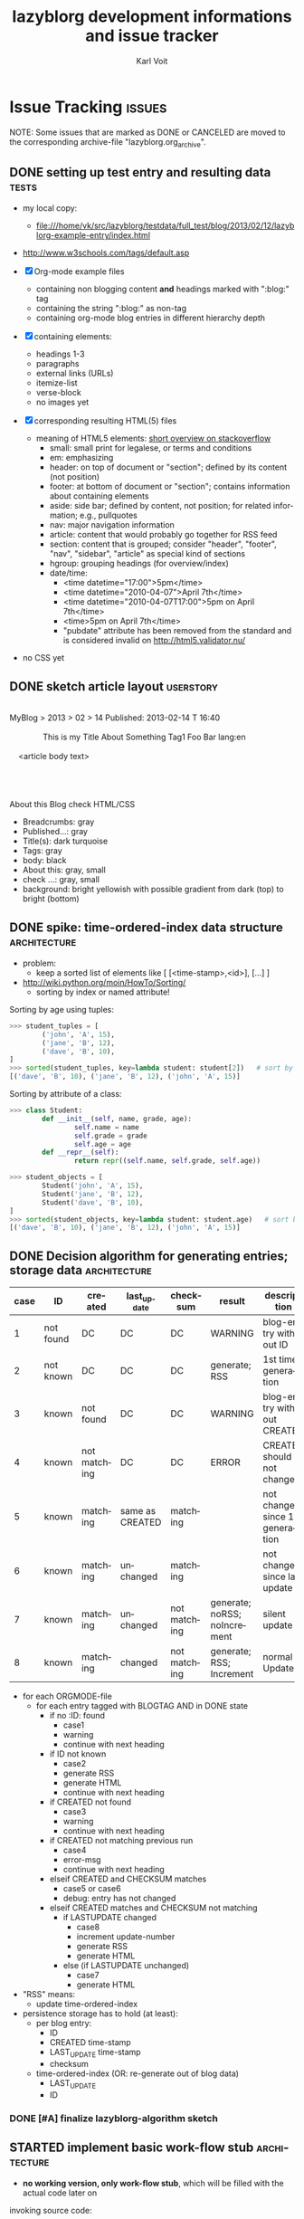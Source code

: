 # -*- mode: org; coding: utf-8; flyspell-default-dictionary: "german8"; -*-
# Time-stamp: <2014-01-30 15:12:36 vk>
* header information                                               :noexport:
:PROPERTIES:
:CREATED:  [2013-01-08 Tue 14:24]
:END:

#+TITLE:     lazyblorg development informations and issue tracker
#+AUTHOR:    Karl Voit
#+EMAIL:     tools@Karl-Voit.at
#+DATE:
#+DESCRIPTION:
#+KEYWORDS:
#+LANGUAGE:  en
#+OPTIONS:   H:3 num:t toc:t \n:nil @:t ::t |:t ^:t -:t f:t *:t <:t
#+OPTIONS:   TeX:t LaTeX:t skip:nil d:nil todo:t pri:nil tags:not-in-toc
#+INFOJS_OPT: view:nil toc:nil ltoc:t mouse:underline buttons:0 path:http://orgmode.org/org-info.js
#+EXPORT_SELECT_TAGS: export
#+EXPORT_EXCLUDE_TAGS: noexport
#+LINK_UP:
#+LINK_HOME:
#+XSLT:

#+STARTUP: hidestars

#+STARTUP: overview   (or: showall, content, showeverything)
http://orgmode.org/org.html#Visibility-cycling

#+TODO: TODO(t) NEXT(n) STARTED(s) WAITING(w@/!) SOMEDAY(S!) | DONE(d!/!) CANCELLED(c@/!)
http://orgmode.org/org.html#Per_002dfile-keywords

#+TAGS: { wish(w) bug(b) userstory(u) inconsistency(i) question(q) architecture(a) tests(t) }
http://orgmode.org/org.html#Setting-tags


* Issue Tracking                                                     :issues:
:PROPERTIES:
:VISIBILITY: children
:CREATED:  [2013-01-08 Tue 14:26]
:END:

NOTE: Some issues that are marked as DONE or CANCELED are moved to the
corresponding archive-file "lazyblorg.org_archive".

** DONE setting up test entry and resulting data                     :tests:
CLOSED: [2013-02-12 Tue 14:13] SCHEDULED: <2013-02-12 Tue>
:LOGBOOK:
- State "DONE"       from "NEXT"       [2013-02-12 Tue 14:13]
:END:
:PROPERTIES:
:CREATED: [2012-04-17 Tue 14:08]
:END:

- my local copy:
  - file:///home/vk/src/lazyblorg/testdata/full_test/blog/2013/02/12/lazyblorg-example-entry/index.html
- http://www.w3schools.com/tags/default.asp

- [X] Org-mode example files
  - containing non blogging content *and* headings marked with ":blog:" tag
  - containing the string ":blog:" as non-tag
  - containing org-mode blog entries in different hierarchy depth
- [X] containing elements:
  - headings 1-3
  - paragraphs
  - external links (URLs)
  - itemize-list
  - verse-block
  - no images yet
- [X] corresponding resulting HTML(5) files
  - meaning of HTML5 elements: [[http://stackoverflow.com/questions/4781077/html5-best-practices-section-header-aside-article-tags/6527766#6527766][short overview on stackoverflow]]
    - small: small print for legalese, or terms and conditions
    - em: emphasizing
    - header: on top of document or "section"; defined by its content
      (not position)
    - footer: at bottom of document or "section"; contains
      information about containing elements
    - aside: side bar; defined by content, not position; for related
      information; e.g., pullquotes
    - nav: major navigation information
    - article: content that would probably go together for RSS feed
    - section: content that is grouped; consider "header", "footer",
      "nav", "sidebar", "article" as special kind of sections
    - hgroup: grouping headings (for overview/index)
    - date/time:
      - <time datetime="17:00">5pm</time>
      - <time datetime="2010-04-07">April 7th</time>
      - <time datetime="2010-04-07T17:00">5pm on April 7th</time>
      - <time>5pm on April 7th</time>
      - "pubdate" attribute has been removed from the standard and is
        considered invalid on http://html5.validator.nu/
- no CSS yet

** DONE sketch article layout                                    :userstory:
CLOSED: [2013-02-14 Thu 16:44]
:LOGBOOK:
- State "DONE"       from "NEXT"       [2013-02-14 Thu 16:44]
:END:
:PROPERTIES:
:CREATED:  [2013-02-14 Thu 16:39]
:END:

#+BEGIN_VERSE

MyBlog > 2013 > 02 > 14                               Published: 2013-02-14 T 16:40

               This is my Title About Something                Tag1 Foo Bar lang:en

    <article body text>




About this Blog                                                      check HTML/CSS
#+END_VERSE

- Breadcrumbs: gray
- Published...: gray
- Title(s): dark turquoise
- Tags: gray
- body: black
- About this: gray, small
- check ...: gray, small
- background: bright yellowish with possible gradient from dark (top)
  to bright (bottom)

** DONE spike: time-ordered-index data structure              :architecture:
CLOSED: [2013-08-20 Tue 15:02]
:LOGBOOK:
- State "DONE"       from "STARTED"    [2013-08-20 Tue 15:02]
:END:
:PROPERTIES:
:CREATED:  [2013-08-20 Tue 14:57]
:END:

- problem:
  - keep a sorted list of elements like [ [<time-stamp>,<id>], [...] ]

- http://wiki.python.org/moin/HowTo/Sorting/
  - sorting by index or named attribute!

Sorting by age using tuples:
#+BEGIN_SRC python
>>> student_tuples = [
        ('john', 'A', 15),
        ('jane', 'B', 12),
        ('dave', 'B', 10),
]
>>> sorted(student_tuples, key=lambda student: student[2])   # sort by age
[('dave', 'B', 10), ('jane', 'B', 12), ('john', 'A', 15)]
#+END_SRC

Sorting by attribute of a class:
#+BEGIN_SRC python
>>> class Student:
        def __init__(self, name, grade, age):
                self.name = name
                self.grade = grade
                self.age = age
        def __repr__(self):
                return repr((self.name, self.grade, self.age))

>>> student_objects = [
        Student('john', 'A', 15),
        Student('jane', 'B', 12),
        Student('dave', 'B', 10),
]
>>> sorted(student_objects, key=lambda student: student.age)   # sort by age
[('dave', 'B', 10), ('jane', 'B', 12), ('john', 'A', 15)]
#+END_SRC

** DONE Decision algorithm for generating entries; storage data :architecture:
CLOSED: [2013-08-20 Tue 14:44]
:LOGBOOK:
- State "DONE"       from "TODO"       [2013-08-20 Tue 14:44]
:END:
:PROPERTIES:
:CREATED:  [2012-11-06 Tue]
:ID: 2012-11-06-ago-generating
:END:

| *case* | *ID*      | *created*    | *last_update*   | *checksum*   | *result*                     | *description*                    |
|--------+-----------+--------------+-----------------+--------------+------------------------------+----------------------------------|
|      1 | not found | DC           | DC              | DC           | WARNING                      | blog-entry without ID            |
|      2 | not known | DC           | DC              | DC           | generate; RSS                | 1st time generation              |
|      3 | known     | not found    | DC              | DC           | WARNING                      | blog-entry without CREATED       |
|      4 | known     | not matching | DC              | DC           | ERROR                        | CREATED should not change        |
|      5 | known     | matching     | same as CREATED | matching     |                              | not changed since 1st generation |
|      6 | known     | matching     | unchanged       | matching     |                              | not changed since last update    |
|      7 | known     | matching     | unchanged       | not matching | generate; noRSS; noIncrement | silent update                    |
|      8 | known     | matching     | changed         | not matching | generate; RSS; Increment     | normal Update                    |

- for each ORGMODE-file
  - for each entry tagged with BLOGTAG AND in DONE state
    - if no :ID: found
      - case1
      - warning
      - continue with next heading
    - if ID not known
      - case2
      - generate RSS
      - generate HTML
      - continue with next heading
    - if CREATED not found
      - case3
      - warning
      - continue with next heading
    - if CREATED not matching previous run
      - case4
      - error-msg
      - continue with next heading
    - elseif CREATED and CHECKSUM matches
      - case5 or case6
      - debug: entry has not changed
    - elseif CREATED matches and CHECKSUM not matching
      - if LASTUPDATE changed
        - case8
        - increment update-number
        - generate RSS
        - generate HTML
      - else (if LASTUPDATE unchanged)
        - case7
        - generate HTML

- "RSS" means:
  - update time-ordered-index

- persistence storage has to hold (at least):
  - per blog entry:
    - ID
    - CREATED time-stamp
    - LAST_UPDATE time-stamp
    - checksum
  - time-ordered-index (OR: re-generate out of blog data)
    - LAST_UPDATE
    - ID

*** DONE [#A] finalize lazyblorg-algorithm sketch
CLOSED: [2012-11-10 Sat 18:10] DEADLINE: <2012-11-10 Sat>
:LOGBOOK:
- State "DONE"       from "NEXT"       [2012-11-10 Sat 18:10]
:END:
:PROPERTIES:
:CREATED:  [2012-11-07 Wed 21:23]
:END:
** STARTED implement basic work-flow *stub*                    :architecture:
:PROPERTIES:
:CREATED:  [2013-02-12 Tue 10:37]
:END:

- *no working version, only work-flow stub*, which will be filled with
  the actual code later on

invoking source code:
#+BEGIN_VERSE
vk@gary ~/src/lazyblorg (git)-[master] % PYTHONPATH="~/src/lazyblorg:" ./lazyblorg.py testdata/manual_prototype/org/test.org --targetdir testdata/2del -v
DEBUG    2013-05-20 17:58:02,643 extracting list of Org-mode files ...
DEBUG    2013-05-20 17:58:02,643 len(args) [1]
DEBUG    2013-05-20 17:58:02,643 1 filenames found: [testdata/manual_prototype/org/test.org]
DEBUG    2013-05-20 17:58:02,643 iterate over files ...
DEBUG    2013-05-20 17:58:02,644 OrgParser: doing file "testdata/manual_prototype/org/test.org" ...
DEBUG    2013-05-20 17:58:02,644 OrgParser: finished on file "testdata/manual_prototype/org/test.org"
DEBUG    2013-05-20 17:58:02,644 successfully finished.
vk@gary ~/src/lazyblorg (git)-[master] %
#+END_VERSE

- [X] find all headings with state DONE and tag :blog:
  - optionally: add all other tags starting with "blog-" as blog tags

- [X] one entry starts at such a heading until EOF OR same or less level
  heading is found

- [X] create checksum (see id:2013-02-15-checksum)
  - data['title']
  - data['timestamp']
  - data['tags']
  - data['content']

- [X] compare raw text and IDs with last run

  - known ID, raw text unchanged: ignore, no change

- [X] generate output files

  - new ID
    - generate new blog entry
      - extract YYYY-MM-DD from LOGBOOK-drawer (first *->DONE transformation)
      - generate YYYY/MM/DD-folder structure in blog accordingly
      - generate sanitized blog title as file name

- [-] on any error:
  - [X] create an orgmode event from current time that appears on agenda
  - [X] with daily repeat -> so it gets noticed on the following day(s) too
  - [-] in the description of that entry:
    - BONUS: babel-sh-snippet with prepared command to re-try the
      run :-)

- [ ] mark Updates

  - known ID, raw text differs
    - generate update of existing entry
      - add "(Update n)" (with n is the n-th update) to entry title
        - optionally: add this also to URL
          - disadvantage: broken old URLs
          - advantage: URL reflects update state
        - ALTERNATIVELY: add "(Update YYYY-MM-DD)" instead of number
          - numbers don't mean anything

- on any activity:
  - [ ] re-write RSS feed for last n entries
  - [ ] optionally: generate overview page for last n entries
  - [ ] optionally: generate calendar archive page(s)
  - [ ] optionally: generate tag overview page(s)
** NEXT create constants.py as module                         :architecture:
:PROPERTIES:
:CREATED:  [2013-10-01 Tue 21:05]
:END:

- handle configuration and run-time variables using this module
- ? parse config variables from Org-mode heading?
** NEXT make alpha version of blog available on my domain            :tests:
:PROPERTIES:
:CREATED:  [2014-01-29 Wed 22:40]
:END:

- get feedback from real-world data
- be able to tweet URLs of (very simple) blog entries
- site-logo (in SVG) as hard-coded URL in template?

** NEXT implement method(s) to get URL of an blogdata id       :architecture:
:PROPERTIES:
:CREATED:  [2013-10-19 Sat 19:16]
:END:

- get absolute URL of any entry ID
- get relative (to a given URL) URL of any entry ID
- get relative URL to the central CSS for an entry ID

** NEXT implement: creating PERSISTENT pages                     :userstory:
:PROPERTIES:
:CREATED:  [2013-10-19 Sat 18:50]
:END:

- htmlizer

** NEXT implement: creating TAG pages                             :userstory:
:PROPERTIES:
:CREATED:  [2013-10-19 Sat 18:50]
:END:

- htmlizer
** NEXT embed images that are defined by tsfile-statements       :userstory:
:PROPERTIES:
:CREATED:  [2014-01-29 Wed 17:30]
:END:

- article mentions following:
: [[tsfile:2014-01-29 foo bar.png]]

- open questions

  - [X] how to tell width/height?
    - http://orgmode.org/worg/org-tutorials/images-and-xhtml-export.html
      : #+ATTR_HTML: alt="Zoomed image."
      : #+ATTR_HTML: width="300" style="border:2px solid black;"
      : #+ATTR_HTML: style="float:left;"
      : [[image]]
    - multiple attr-lines per image
      - RegEx: "#+ATTR_HTML: " followed by one or more "alt=[...]", "width=[...]", "height=[...]", "style=[...]"
      - alt -> write directly to alt attribute
      - width/height -> write directly to width/height attribute
      - style -> write directly to style attribute

  - [ ] create yasnippet file with attr line with drop-downs for
    common values
    - [ ] three standard-sizes?
      - small = xx em
      - medium = 50% textwidth
      - big = textwidth

  - [ ] scaling images -> probably future feature instead of here!
    - if scaled, add its size-identifier to original file name
      - "2014-01-29 file name.png" -> "2014-01-29 file name - scaled 42em.png"
      - makes it possible to use same file with different scaling
        sizes

- procedure
  1. [ ] additional parameter of files.org_archive
  2. parse files.org_archive on first usage of tsfile link
     - RegEx: [FILENAME] (with brackets!)
     - create global look-up dict: filename -> path
  3. get file location
     - add as list element in dict "payload"
     - this makes multiple paths per item possible!
  4. error if file not found
     - probably: re-try alternative path if file was found multiple times
  5. in case of article:
     - put file in article folder
     - link locally (relative path)
  6. in case of non-article (persistent, tag, ...):
     - put file in global folder named "tsfile" in root
     - link wirh absolute path
** NEXT catch all exceptions and create a log entry           :architecture:
:PROPERTIES:
:CREATED:  [2013-08-29 Thu 16:28]
:END:

** NEXT Glossary: variable names and so on                    :architecture:
:PROPERTIES:
:CREATED:  [2013-10-14 Mon 12:34]
:END:

** NEXT Refactor: unify all variables according to glossary    :architecture:
:PROPERTIES:
:CREATED:  [2013-10-14 Mon 12:35]
:END:
** NEXT parse more Org-mode elements                           :architecture:
:PROPERTIES:
:CREATED:  [2013-10-19 Sat 19:18]
:END:

1. lists
2. links
   - handle links to other blog entries
3. 

** NEXT htmlizer: generate more Org-mode elements             :architecture:
:PROPERTIES:
:CREATED:  [2013-10-19 Sat 19:19]
:END:

- also: search for FIXXMEs in htmlizer
  - I did some quick & dirty copying (quote, src, ...) in order to
    enable real-world data parsing

** STARTED test generate_output (comparing HTML/CSS output files)     :tests:
:PROPERTIES:
:CREATED:  [2013-02-14 Thu 17:28]
:END:

- Python: comparing files/directories: http://docs.python.org/2/library/filecmp.html

- example: https://github.com/bjonnh/PyOrgMode/blob/master/test.py
  - comparing Org-mode files line-by-line

*** Idea: parse content test cases from Org file

A file like «tests.org» contains test cases, each one in a
heading. if it starts with «test: » it is a test case followed by its
test name.

A sub-heading «Org» contains the Org-mode document/snippet which gets
parsed.

A sub-heading «result» contains the results which is expected.
** NEXT research: Python Jinja as template system             :architecture:
:PROPERTIES:
:CREATED:  [2013-09-05 Thu 17:00]
:END:

** NEXT take a look at SASS -> CSS                            :architecture:
:LOGBOOK:
- Not scheduled, was "2013-09-16 Mon" on [2013-09-23 Mon 18:37]
:END:
:PROPERTIES:
:CREATED: [2013-09-13 Fri 14:06]
:END:
** NEXT CSS: manually create CSS for an entry                 :architecture:
:PROPERTIES:
:CREATED:  [2013-02-12 Tue 14:14]
:END:

** NEXT paper: sketch main page                                   :userstory:
:PROPERTIES:
:CREATED:  [2013-02-14 Thu 16:39]
:END:
** NEXT HTML: manually create main jumping page                :architecture:
:PROPERTIES:
:CREATED:  [2013-02-12 Tue 12:24]
:END:

- HTML5-example: see Kröner2011 p.123ff

** NEXT [#C] HTML: manually create month overview page        :architecture:
:PROPERTIES:
:CREATED:  [2013-02-12 Tue 14:12]
:END:

** NEXT [#C] HTML: manually create day overview page          :architecture:
:PROPERTIES:
:CREATED:  [2013-02-12 Tue 14:11]
:END:

** NEXT [#C] HTML: manually create year overview page         :architecture:
:PROPERTIES:
:CREATED:  [2013-02-12 Tue 14:12]
:END:

** TODO provide RSS feed(s)                                      :userstory:
:PROPERTIES:
:CREATED:  [2012-11-05 Mon 10:57]
:END:

- sorted by last date within LOGBOOK or PROPERTIES drawers
- one general RSS feed
- one feed for each tag
- ? differ heading-only feeds and full feeds
  - OR: use only full feeds
** TODO documentation: describe tags for templates, persistent, tag, and normal :userstory:
:PROPERTIES:
:CREATED:  [2013-10-19 Sat 18:01]
:END:

- emphasize that templates, persistent, tag are mutual exclusive tags!

** TODO mark updates on entries                                :architecture:
:PROPERTIES:
:CREATED:  [2012-11-05 Mon 10:50]
:END:

- heading gets a blog entry with a unique :ID:
- setting "Update 1/2/3/..." for each one of those:
: :LOGBOOK:
: - State "DONE"       from "NEXT"       [2011-10-07 Fri 15:40]
: :END:
- ALTERNATIVELY: set "Update YYYY-MM-DD for last one of those (from above)
- heading with known unique ID and no state DONE
  - should stay the same until state changes back to DONE
  - this requires something which remembers states
  - this requires keeping old entries

- body:
  - manual section:
    - Updates:
      1. YYYY-MM-DD: short description
      2. YYYY-MM-DD: short description

see also id:2012-11-06-ago-generating
** TODO CSS: add slightly yellowish background                   :userstory:
:PROPERTIES:
:CREATED: [2012-05-11 Fri 09:36]
:END:

- if possible: very smooth color gradient from top to bottom

** TODO write colophon                                           :userstory:
:PROPERTIES:
:CREATED:  [2013-02-12 Tue 11:31]
:END:

- example: http://www.tbray.org/ongoing/misc/Colophon

- containing
  - basic tools used
  - basic workflow
  - ...
** TODO add option to tweet title/url for new/updated articles   :userstory:
:PROPERTIES:
:CREATED:  [2013-10-20 Sun 18:37]
:END:
** TODO [#B] CSS generated using Org/babel                    :architecture:
:PROPERTIES:
:CREATED:  [2012-12-13 Thu 10:08]
:END:

- css.org with Comments and css-blocks

#+BEGIN_SRC css
example-CSS content
#+END_SRC

- automatically extracting CSS code from that Org-mode file

- example: http://www.tbray.org/ongoing/When/201x/2011/04/21/Reflowing

backward compatibility for old browsers:
#+BEGIN_SRC css
section, article, header, footer, nav, aside, hgroup {
display: block;
}
#+END_SRC
** TODO [#B] include image files                                 :userstory:
:PROPERTIES:
:CREATED:  [2012-11-05 Mon 10:54]
:END:

- "lbimg:image.png"
  - works in Orgmode using custom link to valid folder
  - lazyblorg recognizes it and translates it to img

- show a fixed maximum width/height image
  - probably with a magnifying glass and a plus symbol in its lower
    right corner
- show the big version when clicking on it

- see Kröner2011 p.140ff for HTML5 and figure/caption

*** TODO research different Org-mode ways of defining including images
:PROPERTIES:
:CREATED:  [2012-11-05 Mon 10:55]
:END:

1. just link a file, do not show image
2. show the linked image directly
** TODO [#B] format tables                                       :userstory:
:PROPERTIES:
:CREATED:  [2012-12-21 Fri 09:49]
:END:

- add JavaScript to be able to sort by column
- possible cnadidates for methods
  - http://tablesorter.com/docs/
  - HTML5 (?)
  - CSS: http://www.cssjuice.com/16-sortable-table-techniques/

- for lists
  - http://farhadi.ir/projects/html5sortable/

** TODO [#C] Date in heading = link to day in Wikipedia          :userstory:
:PROPERTIES:
:CREATED:  [2013-01-08 Tue 14:38]
:END:

- YYYY-MM-DD -> links to Wikipedia-entries of days
  - https://en.wikipedia.org/wiki/Portal:Current_events/2010_August_26

** TODO [#C] add frames to images                                :userstory:
:PROPERTIES:
:CREATED:  [2013-02-12 Tue 11:27]
:END:

- example: http://www.tbray.org/ongoing/When/200x/2006/04/08/Picture-Frames
  - caution: that's Java

** TODO [#C] tags, tag cloud, tag descriptions                   :userstory:
:PROPERTIES:
:CREATED:  [2012-11-05 Mon 10:57]
:END:

- tag cloud for getting a quick overview on the blog itself
- a list of all tags on front page with link to tag-descriptions
- each tag gets a tag-description page
  - what I mean by this tag with examples
  - link to RSS feed for this tag
  - link to a list of blog entries for this tag

- see also id:2012-11-11-autotags

** TODO [#C] auto-tag entries                                    :userstory:
:PROPERTIES:
:CREATED:  [2012-11-11 Sun 13:43]
:ID: 2012-11-11-autotags
:END:

- auto-tags are visually separated from manual tags to make it clear
  that they are automatically generated (and might be bogus sometime)

*** Language
:PROPERTIES:
:CREATED:  [2012-11-11 Sun 13:44]
:END:

- lang-de, de, en, us, ... ?
- language tag is automatically derived
  - by guessing language based on common stopwords or external library

*** Length
:PROPERTIES:
:CREATED:  [2012-11-11 Sun 13:44]
:END:

- oneliners
  - below a certain threshold
- middlesize(sic?)
  - between oneliners and fullsizeentries
- fullsize(sic?)

*** Auto-Disclaimer
:PROPERTIES:
:CREATED:  [2012-11-15 Thu 11:47]
:END:

- hooks for :TAGS: (can be optional) or case-sensitive keywords in headings
- if found:
  - link to a special pre-defined page

- Example: if "What The World Needs"|"WTWN:" is found, link to a page
  where WTWN-series is described in general.
** TODO [#C] Inline HTML                                         :userstory:
:PROPERTIES:
:CREATED:  [2013-02-12 Tue 10:32]
:END:

- writing HTML tags directly (not within any SRC-blocks)
- makes it easier to port old blog content

** TODO [#C] internal links to other blog entries                :userstory:
:PROPERTIES:
:CREATED:  [2013-02-12 Tue 10:34]
:END:

** TODO [#C] content of help pages from Org heading              :userstory:
:PROPERTIES:
:CREATED:  [2013-02-27 Wed 16:37]
:END:

Somewhere in my Org files, I do have a heading «$BLOGNAME». Within
its sub-heading «Help» there is the text for the main help
page. Further headings contain more content for other pages.
** TODO Pre-search for new blog articles before invoking lazyblorg :userstory:
:PROPERTIES:
:CREATED:  [2013-10-20 Sun 18:34]
:END:

- do a "egrep '^\*+ .*:blog:' | wc -l" and compare with last number
  - if changed, run lazyblorg
  - if not changed, do nothing
- does not work when same number of blog articles get deleted as
  created in between
- probably add this to best practice or FAQs

** SOMEDAY add/create/include/handle short URLs for each entry   :userstory:
:LOGBOOK:
- State "SOMEDAY"    from ""           [2013-08-20 Tue 10:56]
:END:
:PROPERTIES:
:CREATED:  [2013-08-20 Tue 10:56]
:END:

- e.g.:
  - www.example.com/blog/i/aB3 ->
  - www.example.com/i/aB3 ->
- generate short URL as hash from ID?
  - is it possible without getting a high chance of conflicts?
    - YES:
      - use 4-letter-part of sha1-hash
      - before storing, check on conflict with existing one
        - use creation-date as first-come-first-serve
        - in case of conflict: add more sha1-letters to short-URL

- [2013-08-29 Thu]: idea: www.example.com/s(.html)#ID
  - one (long) HTML page with links to all pages
    - large space between entries such that entries can not be mixed
      up (showing multiple entries the same time)
    - disadvantage: user has to click on the URL of the article
  - working: /index.shtml#realcontent
    - www.example.com/s.html#ID
  - working: /#realcontent
    - www.example.com/s/#ID
    - *shorter!*

** SOMEDAY blog comments                                          :userstory:
:LOGBOOK:
- State "SOMEDAY"    from ""           [2013-02-12 Tue 10:35]
:END:
:PROPERTIES:
:CREATED:  [2013-02-12 Tue 10:35]
:END:

- simplest form: generate unique Email link and add at bottom
  - very easy to be done for catch-all MTAs
  - automatically derive whitelist for MTA to avoid old spam
- simple HTML form
  - POST to script, adding comment to my inbox.org (containing
    link to ID)
- disqus: I do not want to outsource comment hosting :-(

** SOMEDAY handle :noexport: tag                                 :userstory:
:LOGBOOK:
- State "SOMEDAY"    from ""           [2013-08-22 Thu 11:45]
:END:
:PROPERTIES:
:CREATED:  [2013-08-22 Thu 11:45]
:END:

- see http://orgmode.org/manual/Selective-export.html

** SOMEDAY guessing language of entry                            :userstory:
:LOGBOOK:
- State "SOMEDAY"    from ""           [2013-01-08 Tue 14:36]
:END:
:PROPERTIES:
:CREATED:  [2012-11-11 Sun 10:53]
:END:

- https://github.com/dsc/guess-language

** SOMEDAY hidden entries by using tag "notlinked"               :userstory:
:LOGBOOK:
- State "SOMEDAY"    from ""           [2013-01-08 Tue 14:46]
:END:
:PROPERTIES:
:CREATED:  [2012-12-14 Fri 22:51]
:END:

- if web server does not allow directory listing, this entry can only
  be found with knowledge of the URL
- check: is Google crawler able to find it when it's not linked?

** SOMEDAY fixed entries by using a tag                          :userstory:
:LOGBOOK:
- State "SOMEDAY"    from ""           [2013-01-08 Tue 14:46]
:END:
:PROPERTIES:
:CREATED:  [2012-12-21 Fri 09:48]
:END:

- outside of YYYY/MM/DD-hierarchy
- e.g.
  - tools I use
  - books I read
  - ...
** SOMEDAY publish (only) free/busy times (in multiple formats)  :userstory:
:LOGBOOK:
- State "SOMEDAY"    from ""           [2013-01-08 Tue 14:48]
:END:
:PROPERTIES:
:CREATED:  [2012-12-29 Sat 17:40]
:END:

** SOMEDAY CSS: round corners of images                          :userstory:
:LOGBOOK:
- State "SOMEDAY"    from "NEXT"       [2013-01-08 Tue 14:53]
:END:
:PROPERTIES:
:CREATED:  [2013-01-07 Mon 18:40]
:END:

- probably steal from http://www.tbray.org/ongoing/

** SOMEDAY [[http://tasker.dinglisch.net/][Tasker]]-script: share URL and send to my lazyblorg     :userstory:
:LOGBOOK:
- State "SOMEDAY"    from ""           [2013-07-20 Sat 10:58]
:END:
:PROPERTIES:
:CREATED:  [2013-08-22 Thu 21:19]
:END:

- open questions
  - encryption
    - necessary? in the end, it gets public anyway :-)
  - prevent "content injection"
    - PKI: signing with private GnuPG-key of phone device?
      - DoS-attack still possible
        - sending a lot of fake messages
    - synchronous password?
    - ?
** SOMEDAY re-generate only necessary entries/pages            :architecture:
:LOGBOOK:
- State "SOMEDAY"    from ""           [2013-08-22 Thu 21:19]
:END:
:PROPERTIES:
:CREATED:  [2013-08-22 Thu 21:19]
:END:

switch from "delete everything and re-generate everything on every
run" to "delete and re-generate only necessary entries/pages"

- [ ] adopt docstring of compare_blog_metadata()

** SOMEDAY [#C] in order not to parse *whole* content, split up parsing :architecture:
:LOGBOOK:
- State "SOMEDAY"    from ""           [2013-08-21 Wed 11:58]
:END:
:PROPERTIES:
:CREATED:  [2013-08-21 Wed 11:58]
:END:

For optimizing performance and RAM usage: use *two parsing processes*:

  1. find new or updated articles
     - parse for used ID-links
     - collect and store metadata of these (everything except content)
     - print out warnings for all IDs that are broken links
     - create creative 404-page for all broken links in the meantime

  2. parse everything again and store only new or updated article contents
     - match with ID-links
** SOMEDAY [#C] do not parse HTML template file if unchanged  :architecture:
:LOGBOOK:
- State "SOMEDAY"    from ""           [2013-08-26 Mon 19:41]
:END:
:PROPERTIES:
:CREATED:  [2013-08-26 Mon 19:41]
:END:

- not much of a performance difference
- only a nice-to-have

* Notes                                                               :notes:

** Naming this project
:PROPERTIES:
:CREATED:  [2013-08-20 Tue 10:18]
:END:

lazyblorg - a mixture of lazy, blogging, blog, org-mode - emphasizes
the fact that the *user* of it may be very lazy. This relates to the
minimal effort she/he has to do in order to create a new blog entry.

There are no hits in [[https://www.google.com/#fp%3De12793cfcde69436&hl%3Den&nfpr%3D1&q%3Dlazyblorg&safe%3Doff][Google search for "lazyblorg"]]. However, there
are some for "lazyblog" (without the 'r').

- Other cool names would be:
  - invisiblorg
    - invisible, blog, org-mode
    - emphasizes the invisibility of the blog mechanism once it is
      set up
    - no hits for "[[https://www.google.com/#fp%3De12793cfcde69436&hl%3Den&nfpr%3D1&q%3Dinvisiblorg&safe%3Doff][invisiblorg]]" but some for "invisiblog" or "invisibl.org"
** Short descriptions of the Python modules/files
:PROPERTIES:
:CREATED:  [2013-08-22 Thu 21:24]
:END:

- lazyblorg.py
  - central module which uses all other modules
  - handles command line parameters
  - calls parser
  - gets template data
  - pushes data to htmlizer
- lib/utils.py
  - misc (static) tool-methods that are or might get handy for other
    modules as well
- lib/orgformat.py
  - borrowed from the [[https://github.com/novoid/Memacs][Memacs]] project
  - holds all kind of cool tool-methods to generate Org-mode stuff
    (time-stamps, ...)
- lib/orgparser.py
  - parses an Org-mode file and returns an internal representation of
    matching sections
- lib/htmlizer.py
  - responsible for everything between internal representation of blog
    stuff to create to their resulting files on the hard disk (HTML,
    CSS, ...)

** Implemented Org-mode Elements
:PROPERTIES:
:ID: implemented-org-elements
:END:

- list of Org Mode elements: http://article.gmane.org/gmane.emacs.orgmode/67871
  - will get on Worg some day!

Org elements: from ox-ascii.el (Org-mode)

#+NAME: implemented-org-elements
| *Org Element*       | [fn:earmarked] | [fn:lowprio] | implemented since | [fn:internalrepresentation]                                      | *HTML5*           |
|---------------------+----------------+--------------+-------------------+------------------------------------------------------------------+-------------------|
| bold                |                |              |                   |                                                                  | em                |
| center-block        |                | x            |                   |                                                                  |                   |
| clock               |                | x            |                   |                                                                  |                   |
| code                |                |              |                   |                                                                  | code              |
| drawer              |                |              |                   |                                                                  |                   |
| dynamic-block       |                | x            |                   |                                                                  |                   |
| entity              |                |              |                   |                                                                  |                   |
| example-block       |                |              |                   |                                                                  |                   |
| export-block        |                | x            |                   |                                                                  |                   |
| export-snippet      |                | x            |                   |                                                                  |                   |
| fixed-width         |                | x            |                   |                                                                  |                   |
| footnote-definition |                | x            |                   |                                                                  |                   |
| footnote-reference  |                | x            |                   |                                                                  |                   |
| headline            | x              |              |                   | ['heading', {'level': 3, 'title': u'my title'}]                  | section+header+h1 |
| horizontal-rule     |                | x            |                   |                                                                  |                   |
| inline-src-block    |                | x            |                   |                                                                  |                   |
| inlinetask          |                | x            |                   |                                                                  |                   |
| inner-template      |                | x            |                   |                                                                  |                   |
| italic              |                | x            |                   |                                                                  |                   |
| item                |                |              |                   |                                                                  |                   |
| keyword             |                | x            |                   |                                                                  |                   |
| latex-environment   |                | x            |                   |                                                                  |                   |
| latex-fragment      |                | x            |                   |                                                                  |                   |
| line-break          |                | x            |                   |                                                                  |                   |
| link                | x              |              |                   |                                                                  |                   |
| paragraph           | x              |              |                   | ['par', u'line1', u'line2']                                      |                   |
| plain-list          | x              |              |                   | ['list-itemize', [u'first line', u'second line']]                | ul+li             |
| plain-text          | x              |              |                   | see: paragraph                                                   |                   |
| planning            |                | x            |                   |                                                                  |                   |
| quote-block         |                |              |                   |                                                                  | blockquote        |
| quote-section       |                |              |                   |                                                                  |                   |
| radio-target        |                | x            |                   |                                                                  |                   |
| section             |                |              |                   |                                                                  |                   |
| special-block       |                | x            |                   |                                                                  |                   |
| src-block           |                |              |                   |                                                                  |                   |
| statistics-cookie   |                | x            |                   |                                                                  |                   |
| strike-through      |                | x            |                   |                                                                  |                   |
| subscript           |                | x            |                   |                                                                  |                   |
| superscript         |                | x            |                   |                                                                  |                   |
| table               |                |              |                   |                                                                  |                   |
| table-cell          |                |              |                   |                                                                  |                   |
| table-row           |                |              |                   |                                                                  |                   |
| target              |                |              |                   |                                                                  |                   |
| template            |                | x            |                   |                                                                  |                   |
| timestamp           |                | x            |                   |                                                                  |                   |
| underline           |                | x            |                   |                                                                  |                   |
| verbatim            |                |              |                   |                                                                  | pre               |
| verse-block         |                |              |                   | ['verse-block', 'name or None', [u'first line', u'second line']] | pre               |
| html-block          |                |              |                   | ['html-block', 'name or None', [u'first line', u'second line']]  |                   |

NOTE: OrgParser is using "par" for anything it can not interpret as
something else.

[fn:earmarked] Planned to be implemented soon (or at all :-)

[fn:lowprio] This feature is low on my personal development list (way
take some time or might never get implemented)

[fn:internalrepresentation] usually in list: ~blog_data['id-of-entry']['content']~

- Blocks: (beginning with ~BEGIN_~)
  - [[http://orgmode.org/org.html#index-g_t_0023_002bBEGIN_005fASCII-1620][ASCII]]
  - [[http://orgmode.org/org.html#index-g_t_0023_002bBEGIN_005fHTML-1661][HTML]]
  - [[http://orgmode.org/org.html#index-g_t_0023_002bBEGIN_005fLATEX-1719][LATEX]]
  - [[http://orgmode.org/org.html#index-g_t_0023_002bBEGIN_005fQUOTE-1493][QUOTE]]
  - [[http://orgmode.org/org.html#index-g_t_0023_002bBEGIN_005fSRC-1885][SRC]]
  - [[http://orgmode.org/org.html#index-g_t_0023_002bBEGIN_005fVERSE-1492][VERSE]]


#+NAME: template-placeholders-and-their-processing
| *placeholder*                      | *description*                                      | gets sanitized | *source*                                                  |
|------------------------------------+----------------------------------------------------+----------------+-----------------------------------------------------------|
| #TITLE#                            | heading/title of the blog article                  | x              | Org: heading                                              |
| #ABOUT-BLOG#                       | a line of text which describes the blog in general |                | FIXXME                                                    |
| #BLOGNAME#                         | short name of the blog                             |                | FIXXME                                                    |
| #ARTICLE-YEAR#                     | four digit year of the article (folder path)       |                | Org: CREATED-time-stamp                                   |
| #ARTICLE-MONTH#                    | two digit month of the article (folder path)       |                | Org: CREATED-time-stamp                                   |
| #ARTICLE-DAY#                      | two digit day of the article (folder path)         |                | Org: CREATED-time-stamp                                   |
| #ARTICLE-PUBLISHED-HTML-DATETIME#  | time-stamp of publishing in HTML                   |                | Org: CREATED-time-stamp                                   |
| #ARTICLE-PUBLISHED-HUMAN-READABLE# | time-stamp of publishing in                        |                | Org: CREATED-time-stamp                                   |
| #TAGNAME#                          | string of a tag                                    |                | Org: tags of Org-heading                                  |
| #SECTION-TITLE#                    | title of the next heading/section                  | x              | Org: heading of Org sub-heading                           |
| #SECTION-LEVEL#                    | relative level of the next heading/section         |                | Org: level of heading - level of article + 1              |
| #PAR-CONTENT#                      |                                                    | x              | Org: content which is not recognized as something special |
| #A-URL#                            | URL of a hyperlink                                 |                | Org: Org-link                                             |
| #CONTENT#                          | description of the hyperlink                       |                | Org: Org-link                                             |
| #CONTENT#                          | text of the list item                              | x              | Org: item content of Org list                             |
| #NAME#                             | Org-mode name of a block                           |                | Org: #+NAME: declaration                                  |


#+NAME: template-elements-besides-org-elements
| *What*                | *template-name*      | *placeholder replacements*                                 |
|-----------------------+----------------------+------------------------------------------------------------|
| article               | article-header       | TITLE, ABOUT-BLOG, BLOGNAME, ARTICLE-(YEAR,MONTH,DAY,PUB*) |
|                       | article-footer       | TITLE, ABOUT-BLOG, BLOGNAME, ARTICLE-(YEAR,MONTH,DAY,PUB*) |
|                       | article-header-begin | TITLE, ABOUT-BLOG, BLOGNAME, ARTICLE-(YEAR,MONTH,DAY,PUB*) |
|                       | article-tags-begin   |                                                            |
|                       | article-tag          | TAGNAME                                                    |
|                       | article-tags-end     | TITLE, ABOUT-BLOG, BLOGNAME, ARTICLE-(YEAR,MONTH,DAY,PUB*) |
|                       | article-header-end   | TITLE, ABOUT-BLOG, BLOGNAME, ARTICLE-(YEAR,MONTH,DAY,PUB*) |
|                       | article-end          | TITLE, ABOUT-BLOG, BLOGNAME, ARTICLE-(YEAR,MONTH,DAY,PUB*) |
|-----------------------+----------------------+------------------------------------------------------------|
| headline              | section-begin        | SECTION-TITLE, SECTION-LEVEL                               |
|-----------------------+----------------------+------------------------------------------------------------|
| paragraph, plain-text | paragraph            | PAR-CONTENT                                                |
|-----------------------+----------------------+------------------------------------------------------------|
| URLs                  | a-href               | A-URL, CONTENT                                             |
|-----------------------+----------------------+------------------------------------------------------------|
| plain-list            | ul-begin             |                                                            |
|                       | ul-item              |                                                            |
|                       | ul-end               |                                                            |
|-----------------------+----------------------+------------------------------------------------------------|
| pre-fromatted text    | pre-begin            |                                                            |
|                       | pre-end              |                                                            |
|-----------------------+----------------------+------------------------------------------------------------|
| html-block            | html-begin           | NAME                                                       |
|                       | html-end             |                                                            |




** Representation of blog data
CLOSED: [2013-08-20 Tue 18:15]
:LOGBOOK:
- State "DONE"       from "STARTED"    [2013-08-20 Tue 18:15]
:END:
:PROPERTIES:
:CREATED:  [2013-05-21 Tue 15:26]
:ID: blog_data
:END:

For a complete list of *content elements*, please take a look at
id:implemented-org-elements (above)

~blog_data~ is a Python list containing one dictionary entry per blog entry:

#+BEGIN_SRC python
  blog_data = \
  [ {'level': 2,                                                ## number of asterisks
     'title': u'This is a blog entry about foo', 
     'tags': [u'tag1', u'tag2'], 
     'id': u'lazyblorg-example-entry',                          ## ID from PROPERTIES-drawer
     'finished-timestamp-history': [datetime1, datetime2, datetime3],
     'timestamp': datetime,                                    ## most current time-stamp
     'created: datetime,
     'content': [ ['par', u'This is the Org-mode content'],    ## 'par: paragraph containing anything that is not defined like tables, ...
                  '\n',    ## change of paragraph
                  ['heading', {'level': 3, 'title': u'Another aspect'}],  
                  ['html-block', 'its name or None', [u'first line', u'second line', u'', u'last line']],
                  ['list-itemize', [u'first line', u'second line']],
                  ['table', u'followed by this table data'],         #FIXXME: table syntax
                  ['image', u'followed by this image']               #FIXXME: image syntax
                ]                                                    #FIXXME: further elements
  } ]
#+END_SRC

Thus:
#+BEGIN_SRC python
blog_data[0].keys()
## ... results in:
# ['title',
#  'timestamp',
#  'created',
#  'tags',
#  'content',
#  'finished-timestamp-history',
#  'level',
#  'id']

blog_data[0]['content']  ## -> list of elements of content
# [['text', u'This is the Org-mode content'],
#  ['heading', {'level': 3, 'title': u'Another aspect'}],
#  ['list-itemize', [u'first line', u'second line']],
#  ['table', u'FIXXME: followed by this table data'],
#  ['image', u'FIXXME: followed by this image']]
#+END_SRC
** Internal format of meta-data 
:PROPERTIES:
:CREATED:  [2013-08-22 Thu 21:08]
:END:

Example:
#+BEGIN_EXAMPLE
>>> metadata
{u'2013-08-22-testid': {'timestamp': datetime.datetime(2013, 8, 22, 21, 6), 'checksum': 'b757f8478bffd6c70a474f213d6520de', 'created': datetime.datetime(2013, 8, 22, 21, 6)}, 
 u'2013-02-12-lazyblorg-example-entry': {'timestamp': datetime.datetime(2013, 2, 14, 19, 2), 'checksum': '24af2246a5121e829a0dbbd6e2425c15', 'created': datetime.datetime(2013, 2, 12, 10, 58)}}
#+END_EXAMPLE

Keys of the dict: IDs of the entries:
#+BEGIN_EXAMPLE
>>> metadata.keys()
[u'2013-08-22-testid', u'2013-02-12-lazyblorg-example-entry']
#+END_EXAMPLE

One entry with key=ID holds a dict with following entries:
- 'timestamp': datetime.datetime(2013, 8, 22, 21, 6)
  - most recent time-stamp from the LOGBOOK drawer which marked going
    to a final state
- 'checksum': 'b757f8478bffd6c70a474f213d6520de'
  - md5 check-sum of: [title, tags, finished_timestamp_history, content]
- 'created': datetime.datetime(2013, 8, 22, 21, 6)
  - datetime object of the CREATED property from the PROPERTY drawer

** Development Schedule
:PROPERTIES:
:CREATED:  [2012-11-05 Mon 10:59]
:END:

this is the plan (from 2012-11):

- manually generate demo prototype
  - very basic Org-mode example file containing everything from below
  - HTML5 entry page
  - CSS2 style
  - HTML5 blog entry page
  - Tag description page
  - RSS feed
  - HTML5 blog entry page with update
  - Index overview page (archive)
  - description of basic work-flow for generating the blog
    - user point of view
    - system point of view
- refine and test design and features of prototype
  - ask for feedback
  - play around, break things
- development
  - define order of Org-mode items (headings, lists, images, ...) implementation priority
  - define even more basic (Org-mode, HTML) from above
  - very basic unit-tests from prototype files (Org-mode, HTML)
  - test and refine work-flow for (re-)generating the blog
  - implement more and more Org-mode items

** Wishlist without compromises
:PROPERTIES:
:ID: 2012blogwishlist-copy
:CREATED:  [2013-01-07 Mon 18:40]
:END:

NOTE: if entries are marked as done in this section, they are not
implemented but moved to a (separate) user-story above.

- Workflow to create a blog entry
  - make sure that there is an (uniq) :ID: property
  - add tag :blog: to heading
  - write content, subheadings, ...
  - change state of top-heading to DONE
  - (manually) invoke generation-script

- usage of only very basic markup
  - [X] paragraphs (p)
  - [X] headings (h1..n)
  - [X] http-references (a href)
  - [X] lists (ul)
  - [X] quote (verbatim)
  - [X] images (img)
  - [X] tables
  - [X] inline-HTML
  - [X] internal links to other entries

- advantages
  - a blog entry can be located anywhere in all of my Orgmode files
  - no extra formatting steps
  - very small overhead to create a blog entry
  - no duplicate information
    - update only in Orgmode, not HTML or any in-between format
  - static (fast) pages
  - self-hosting without any fancy services behind like RDBS

- open issues
  - [X] comments
    - simplest form: generate unique Email link and add at bottom
      - very easy to be done for catch-all MTAs
      - automatically derive whitelist for MTA to avoid old spam
    - simple HTML form
      - POST to script, adding comment to my inbox.org (containing
        link to ID)
    - disqus: I do not want to outsource comment hosting :-(
  - [X] how to include and format graphics?
    - sometimes, I e.g. want to have an image aligned right with text
      flowing around it
  - [-] probably: usage of in-between format like ikiwiki
    - Orgmode syntax -> ikiwiki markup (markdown?) -> usual
      ikiwiki-workflow
      - should be not much effort since prerequisites limit to few
        markup things
    - benefits from not having to re-implement many things
    - in-between-format HTML (like Manoj uses) is way too complicated
      causing misc potential error sources

- [ ] basic script workflow
  - find all headings with state DONE and tag :blog:
    - optionally: add all other tags starting with "blog-" as blog tags
  - one entry starts at such a heading until EOF OR same or less level
    heading is found
  - compare raw text and IDs with last run
    - known ID, raw text unchanged: ignore, no change
    - new ID
      - generate new blog entry
        - extract YYYY-MM-DD from LOGBOOK-drawer (first *->DONE transformation)
        - generate YYYY/MM/DD-folder structure in blog accordingly
        - generate sanitized blog title as file name
    - known ID, raw text differs
      - generate update of existing entry
        - add "(Update n)" (with n is the n-th update) to entry title
          - optionally: add this also to URL
            - disadvantage: broken old URLs
            - advantage: URL reflects update state
  - on any activity:
    - re-write RSS feed for last n entries
    - optionally: generate overview page for last n entries
    - optionally: generate calendar archive page(s)
    - optionally: generate tag overview page(s)
  - on any error:
    - create an orgmode event from current time that appears on agenda
    - with daily repeat -> so it gets noticed on the next day(s) too
    - in the description of that entry:
      - babel-sh-snippet with prepared command to re-try the run :-)

** Original post (How this all started)

Copied from: http://article.gmane.org/gmane.emacs.orgmode/49747/

Hi!

I got a nice idea on how a very easy to use Org-mode blog system
should look like.

Currently, I am using Serendipidy with web-based editor to write
HTML. Org-mode enabled me to write blog entries and export it to
HTML. Then I paste the HTML and have to modify minor things (images,
...) a bit. I guess the time from finishing the Org-mode entry to
the final blog entry is approximately ten to twenty minutes.

Overall, I do not want to do this process when I just want to
quickly write a view paragraphs within a couple of minutes. I need
a workflow with much less annoying overhead.

Therefore I sat down and thought about a workflow that should be
enough for writing simple weblog entries:

  - create an Org-mode heading (anywhere!)
  - make sure that there is an (uniq) :ID: property
  - add the tag :blog: to heading
  - <write content, subheadings, ...>
  - change state of top-heading to DONE
    - this enables blog entries «in the queue»
  - (manually) invoke generation-script

This enables me quick blogging with a list of advantages:

  - a blog entry can be located anywhere in all of my Orgmode files
  - no extra formatting steps
  - very small (almost non-existent) overhead to create a blog entry
  - no duplicate information
    - updates only in Orgmode, not HTML or any in-between format
  - static (fast) pages
  - self-hosting without any fancy services behind like RDBS

What do you think of my ideas so far?

Of course, I looked into existing solutions and found those:

  - http://orgmode.org/worg/org-blog-wiki.html
    - cool overview page for various solutions
  - http://orgmode.org/worg/blorgit.html
    - pretty complex set up :-(
    - I do not need a web-interface to edit Org-mode files
    - seem to have «different» use cases
  - http://orgmode.org/worg/org-tutorials/org-jekyll.html
    - uses HTML as in-between format; seems to provide many error
      possibilities(?)
    - converting whole files only (not desired)
    - have to try it someday
  - http://emacs-fu.blogspot.com/2009/05/writing-and-blogging-with-org-mode.html
    - uses only HTML export
  - http://blog.herraiz.org/archives/241
    - uses only HTML export
  - https://github.com/chrismgray/ikiwiki-org-plugin
    - promising but only one part of a possible solution

So nothing offers the features and small footprint as my idea above
:-(

With some prerequisites, it should not be that hard to even
implement it by myself:

  - usage of only very basic markup
    - paragraphs (p)
    - headings (h1..n)
    - http-references (a href)
    - lists (ul)
    - images (img)
    - quote (verbatim)

Still there are some open issues:

  - comments
    - simplest form: generate unique Email link and add at bottom
      - very easy to be done for catch-all MTAs
      - automatically derive whitelist for MTA to avoid old spam
    - simple HTML form
      - POST to script, adding comment to my inbox.org (containing
        link to ID)
    - disqus: I do not want to outsource comment hosting :-(
  - how to include and format graphics?
    - sometimes, I e.g. want to have an image aligned right with text
      flowing around it
  - probably: usage of in-between format like ikiwiki
    - Orgmode syntax -> ikiwiki markup (markdown?) -> usual
      ikiwiki-workflow
      - should be not much effort since prerequisites limit to few
        markup things
    - benefits from not having to re-implement many things
    - in-between-format HTML (like Manoj uses) is way too complicated
      causing misc potential error sources

The basic script workflow is not that complicated:

  - find all headings with state DONE and tag :blog:
    - optionally: add all other tags starting with "blog-" as blog tags
  - one entry starts at such a heading until EOF OR same or less level
    heading is found
  - compare raw text and IDs with last run
    - known ID, raw text unchanged: ignore, no change
    - new ID
      - generate new blog entry
        - extract YYYY-MM-DD from LOGBOOK-drawer (first *->DONE transformation)
        - generate YYYY/MM/DD-folder structure in blog accordingly
        - generate sanitized blog title as file name
    - known ID, raw text differs
      - generate update of existing entry
        - add "(Update n)" (with n is the n-th update) to entry title
          - optionally: add this also to URL
            - disadvantage: broken old URLs
            - advantage: URL reflects update state
  - on any activity:
    - re-write RSS feed for last n entries
    - optionally: generate overview page for last n entries
    - optionally: generate calendar archive page(s)
    - optionally: generate tag overview page(s)

* Local Variables                                                  :noexport:
# Local Variables:
# mode: auto-fill
# mode: flyspell
# eval: (ispell-change-dictionary "en_US")
# End:
